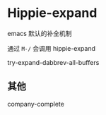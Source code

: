 * Hippie-expand

emacs 默认的补全机制

通过  ~M-/~ 会调用 hippie-expand

try-expand-dabbrev-all-buffers


** 其他

company-complete
